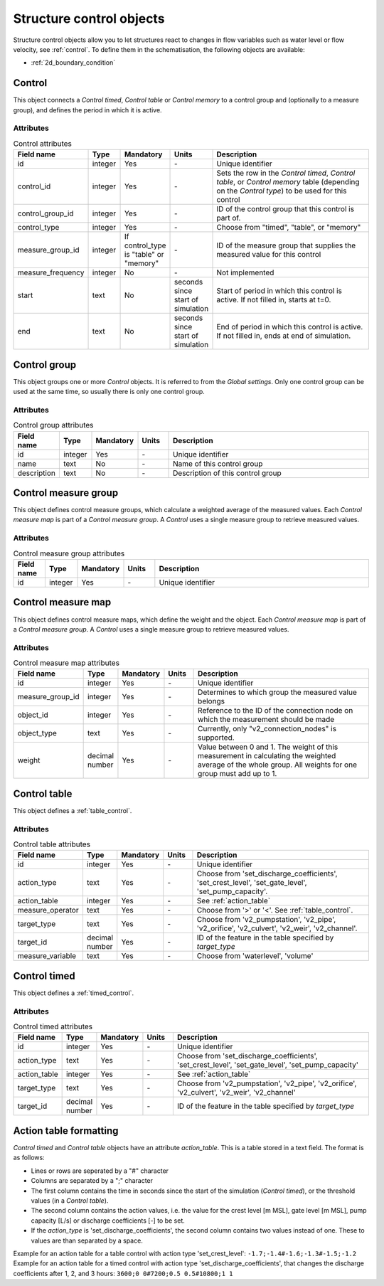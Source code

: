 .. _structure_control_objects:

Structure control objects
=========================

Structure control objects allow you to let structures react to changes in flow variables such as water level or flow velocity, see :ref:`control`. To define them in the schematisation, the following objects are available:

* :ref:`2d_boundary_condition`


.. _control_the_layer:

Control
-------

This object connects a *Control timed*, *Control table* or *Control memory* to a control group and (optionally to a measure group), and defines the period in which it is active.


Attributes
^^^^^^^^^^

.. list-table:: Control attributes
   :widths: 4 4 2 4 30
   :header-rows: 1

   * - Field name
     - Type
     - Mandatory
     - Units
     - Description
   * - id
     - integer
     - Yes
     - \-
     - Unique identifier
   * - control_id
     - integer
     - Yes
     - \-
     - Sets the row in the *Control timed*, *Control table*, or *Control memory* table (depending on the *Control type*) to be used for this control
   * - control_group_id
     - integer
     - Yes
     - \-
     - ID of the control group that this control is part of.
   * - control_type
     - integer
     - Yes
     - \-
     - Choose from "timed", "table", or "memory"
   * - measure_group_id
     - integer
     - If control_type is "table" or "memory"
     - \-
     - ID of the measure group that supplies the measured value for this control
   * - measure_frequency
     - integer
     - No
     - \-
     - Not implemented
   * - start
     - text
     - No
     - seconds since start of simulation
     - Start of period in which this control is active. If not filled in, starts at t=0.
   * - end
     - text
     - No
     - seconds since start of simulation
     - End of period in which this control is active. If not filled in, ends at end of simulation.


.. _control_group:

Control group
-------------

This object groups one or more *Control* objects. It is referred to from the *Global settings*. Only one control group can be used at the same time, so usually there is only one control group.

Attributes
^^^^^^^^^^

.. list-table:: Control group attributes
   :widths: 4 4 2 4 30
   :header-rows: 1

   * - Field name
     - Type
     - Mandatory
     - Units
     - Description
   * - id
     - integer
     - Yes
     - \-
     - Unique identifier
   * - name
     - text
     - No
     - \-
     - Name of this control group
   * - description
     - text
     - No
     - \-
     - Description of this control group


.. _control_measure_group:

Control measure group
---------------------

This object defines control measure groups, which calculate a weighted average of the measured values. Each *Control measure map* is part of a *Control measure group*. A *Control* uses a single measure group to retrieve measured values.

Attributes
^^^^^^^^^^

.. list-table:: Control measure group attributes
   :widths: 4 4 2 4 30
   :header-rows: 1

   * - Field name
     - Type
     - Mandatory
     - Units
     - Description
   * - id
     - integer
     - Yes
     - \-
     - Unique identifier



.. _control_measure_map:

Control measure map
---------------------

This object defines control measure maps, which define the weight and the object. Each *Control measure map* is part of a *Control measure group*. A *Control* uses a single measure group to retrieve measured values.

Attributes
^^^^^^^^^^

.. list-table:: Control measure map attributes
   :widths: 4 4 2 4 30
   :header-rows: 1

   * - Field name
     - Type
     - Mandatory
     - Units
     - Description
   * - id
     - integer
     - Yes
     - \-
     - Unique identifier
   * - measure_group_id
     - integer
     - Yes
     - \-
     - Determines to which group the measured value belongs
   * - object_id
     - integer
     - Yes
     - \-
     - Reference to the ID of the connection node on which the measurement should be made
   * - object_type
     - text
     - Yes
     - \-
     - Currently, only "v2_connection_nodes" is supported.
   * - weight
     - decimal number
     - Yes
     - \-
     - Value between 0 and 1. The weight of this measurement in calculating the weighted average of the whole group. All weights for one group must add up to 1.

.. _control_table:

Control table
-------------

This object defines a :ref:`table_control`.

Attributes
^^^^^^^^^^

.. list-table:: Control table attributes
   :widths: 4 4 2 4 30
   :header-rows: 1

   * - Field name
     - Type
     - Mandatory
     - Units
     - Description
   * - id
     - integer
     - Yes
     - \-
     - Unique identifier
   * - action_type
     - text
     - Yes
     - \-
     - Choose from 'set_discharge_coefficients', 'set_crest_level', 'set_gate_level', 'set_pump_capacity'.
   * - action_table
     - integer
     - Yes
     - \-
     - See :ref:`action_table`
   * - measure_operator
     - text
     - Yes
     - \-
     - Choose from '>' or '<'. See :ref:`table_control`.
   * - target_type
     - text
     - Yes
     - \-
     - Choose from 'v2_pumpstation', 'v2_pipe', 'v2_orifice', 'v2_culvert', 'v2_weir', 'v2_channel'.
   * - target_id
     - decimal number
     - Yes
     - \-
     - ID of the feature in the table specified by *target_type*
   * - measure_variable
     - text
     - Yes
     - \-
     - Choose from 'waterlevel', 'volume'
    
.. _control_timed:

Control timed
-------------

This object defines a :ref:`timed_control`.

Attributes
^^^^^^^^^^

.. list-table:: Control timed attributes
   :widths: 4 4 2 4 30
   :header-rows: 1

   * - Field name
     - Type
     - Mandatory
     - Units
     - Description
   * - id
     - integer
     - Yes
     - \-
     - Unique identifier
   * - action_type
     - text
     - Yes
     - \-
     - Choose from 'set_discharge_coefficients', 'set_crest_level', 'set_gate_level', 'set_pump_capacity'
   * - action_table
     - integer
     - Yes
     - \-
     - See :ref:`action_table`
   * - target_type
     - text
     - Yes
     - \-
     - Choose from 'v2_pumpstation', 'v2_pipe', 'v2_orifice', 'v2_culvert', 'v2_weir', 'v2_channel'
   * - target_id
     - decimal number
     - Yes
     - \-
     - ID of the feature in the table specified by *target_type*
	 
	 
.. action_table:

Action table formatting
-----------------------

*Control timed* and *Control table* objects have an attribute *action_table*. This is a table stored in a text field. The format is as follows:

- Lines or rows are seperated by a "#" character
- Columns are separated by a ";" character
- The first column contains the time in seconds since the start of the simulation (*Control timed*), or the threshold values (in a *Control table*).
- The second column contains the action values, i.e. the value for the crest level [m MSL], gate level [m MSL], pump capacity [L/s] or discharge coefficients [-] to be set.
- If the *action_type* is 'set_discharge_coefficients', the second column contains two values instead of one. These to values are than separated by a space.

Example for an action table for a table control with action type 'set_crest_level': ``-1.7;-1.4#-1.6;-1.3#-1.5;-1.2``
Example for an action table for a timed control with action type 'set_discharge_coefficients', that changes the discharge coefficients after 1, 2, and 3 hours: ``3600;0 0#7200;0.5 0.5#10800;1 1``
